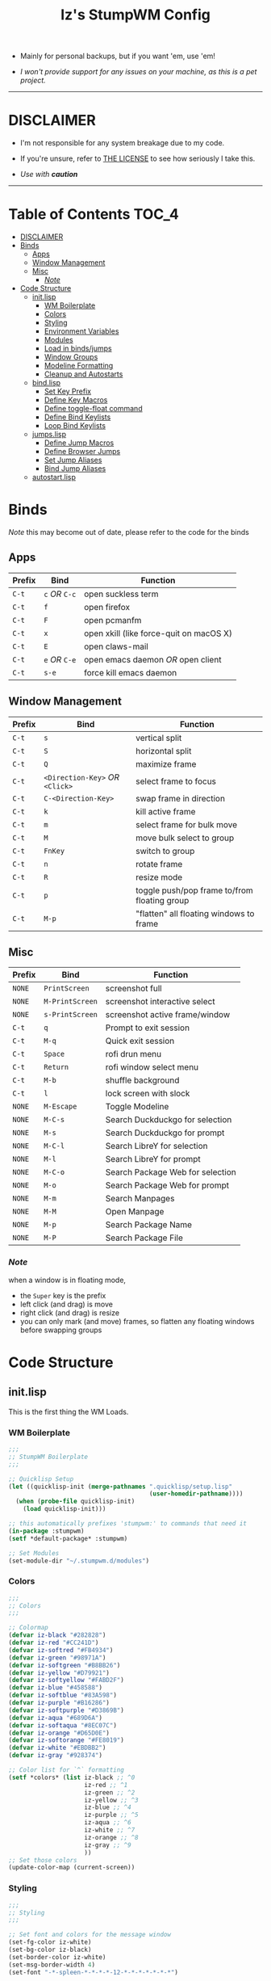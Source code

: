 
#+TITLE: Iz's StumpWM Config
#+DESCRIPTION: Mainly for personal backups, but if you want 'em, use 'em.
#+KEYWORDS: org-mode, stumpwm, readme, lisp, izder
#+PROPERTY: header-args: :tangle ~/.stumpwm.d :mkdirp t

+ Mainly for personal backups, but if you want 'em, use 'em!

+ /I won't provide support for any issues on your machine, as this is a pet project./

-----

* DISCLAIMER

- I'm not responsible for any system breakage due to my code.

- If you're unsure, refer to [[./LICENSE.txt][THE LICENSE]] to see how seriously I take this.

- /Use with *caution*/

-----

* Table of Contents :TOC_4:
- [[#disclaimer][DISCLAIMER]]
- [[#binds][Binds]]
  - [[#apps][Apps]]
  - [[#window-management][Window Management]]
  - [[#misc][Misc]]
    - [[#note][/Note/]]
- [[#code-structure][Code Structure]]
  - [[#initlisp][init.lisp]]
    - [[#wm-boilerplate][WM Boilerplate]]
    - [[#colors][Colors]]
    - [[#styling][Styling]]
    - [[#environment-variables][Environment Variables]]
    - [[#modules][Modules]]
    - [[#load-in-bindsjumps][Load in binds/jumps]]
    - [[#window-groups][Window Groups]]
    - [[#modeline-formatting][Modeline Formatting]]
    - [[#cleanup-and-autostarts][Cleanup and Autostarts]]
  - [[#bindlisp][bind.lisp]]
    - [[#set-key-prefix][Set Key Prefix]]
    - [[#define-key-macros][Define Key Macros]]
    - [[#define-toggle-float-command][Define toggle-float command]]
    - [[#define-bind-keylists][Define Bind Keylists]]
    - [[#loop-bind-keylists][Loop Bind Keylists]]
  - [[#jumpslisp][jumps.lisp]]
    - [[#define-jump-macros][Define Jump Macros]]
    - [[#define-browser-jumps][Define Browser Jumps]]
    - [[#set-jump-aliases][Set Jump Aliases]]
    - [[#bind-jump-aliases][Bind Jump Aliases]]
  - [[#autostartlisp][autostart.lisp]]

* Binds

/Note/ this may become out of date, please refer to the code for the binds

** Apps

| Prefix | Bind     | Function                                |
|--------+----------+-----------------------------------------|
| =C-t=    | =c= /OR/ =C-c= | open suckless term                      |
| =C-t=    | =f=        | open firefox                            |
| =C-t=    | =F=        | open pcmanfm                            |
| =C-t=    | =x=        | open xkill (like force-quit on macOS X) |
| =C-t=    | =E=        | open claws-mail                         |
| =C-t=    | =e= /OR/ =C-e= | open emacs daemon /OR/ open client        |
| =C-t=    | =s-e=      | force kill emacs daemon                 |

** Window Management

| Prefix | Bind                       | Function                                |
|--------+----------------------------+-----------------------------------------|
| =C-t=    | =s=                          | vertical split                          |
| =C-t=    | =S=                          | horizontal split                        |
| =C-t=    | =Q=                          | maximize frame                          |
| =C-t=    | =<Direction-Key>= /OR/ =<Click>= | select frame to focus                   |
| =C-t=    | =C-<Direction-Key>=          | swap frame in direction                 |
| =C-t=    | =k=                          | kill active frame                       |
| =C-t=    | =m=                          | select frame for bulk move              |
| =C-t=    | =M=                          | move bulk select to group               |
| =C-t=    | =FnKey=                      | switch to group                         |
| =C-t=    | =n=                          | rotate frame                            |
| =C-t=    | =R=                          | resize mode                             |
| =C-t=    | =p=                          | toggle push/pop frame to/from floating group |
| =C-t=    | =M-p=                        | "flatten" all floating windows to frame |

** Misc

| Prefix | Bind          | Function                        |
|--------+---------------+---------------------------------|
| =NONE=   | =PrintScreen=   | screenshot full                 |
| =NONE=   | =M-PrintScreen= | screenshot interactive select   |
| =NONE=   | =s-PrintScreen= | screenshot active frame/window  |
| =C-t=    | =q=             | Prompt to exit session          |
| =C-t=    | =M-q=           | Quick exit session              |
| =C-t=    | =Space=         | rofi drun menu                  |
| =C-t=    | =Return=        | rofi window select menu         |
| =C-t=    | =M-b=           | shuffle background              |
| =C-t=    | =l=             | lock screen with slock          |
| =NONE=   | =M-Escape=      | Toggle Modeline                 |
| =NONE=   | =M-C-s=         | Search Duckduckgo for selection |
| =NONE=   | =M-s=           | Search Duckduckgo for prompt    |
| =NONE=   | =M-C-l=         | Search LibreY for selection     |
| =NONE=   | =M-l=           | Search LibreY for prompt        |
| =NONE=   | =M-C-o=       | Search Package Web for selection |
| =NONE=   | =M-o=           | Search Package Web for prompt   |
| =NONE=   | =M-m=           | Search Manpages                 |
| =NONE=   | =M-M=           | Open Manpage                    |
| =NONE=   | =M-p=           | Search Package Name             |
| =NONE=   | =M-P=           | Search Package File             |

*** /Note/

when a window is in floating mode,
+ the =Super= key is the prefix
+ left click (and drag) is move
+ right click (and drag) is resize
+ you can only mark (and move) frames, so flatten any floating windows before swapping groups

* Code Structure
** init.lisp

This is the first thing the WM Loads.

*** WM Boilerplate

#+BEGIN_SRC lisp :tangle init.lisp
;;;
;; StumpWM Boilerplate
;;;

;; Quicklisp Setup
(let ((quicklisp-init (merge-pathnames ".quicklisp/setup.lisp"
                                       (user-homedir-pathname))))
  (when (probe-file quicklisp-init)
    (load quicklisp-init)))

;; this automatically prefixes 'stumpwm:' to commands that need it
(in-package :stumpwm)
(setf *default-package* :stumpwm)

;; Set Modules
(set-module-dir "~/.stumpwm.d/modules")
#+END_SRC

*** Colors

#+BEGIN_SRC lisp :tangle init.lisp
;;;
;; Colors
;;;

;; Colormap
(defvar iz-black "#282828")
(defvar iz-red "#CC241D")
(defvar iz-softred "#FB4934")
(defvar iz-green "#98971A")
(defvar iz-softgreen "#B8BB26")
(defvar iz-yellow "#D79921")
(defvar iz-softyellow "#FABD2F")
(defvar iz-blue "#458588")
(defvar iz-softblue "#83A598")
(defvar iz-purple "#B16286")
(defvar iz-softpurple "#D3869B")
(defvar iz-aqua "#689D6A")
(defvar iz-softaqua "#8EC07C")
(defvar iz-orange "#D65D0E")
(defvar iz-softorange "#FE8019")
(defvar iz-white "#EBDBB2")
(defvar iz-gray "#928374")

;; Color list for `^` formatting
(setf *colors* (list iz-black ;; ^0
                     iz-red ;; ^1
                     iz-green ;; ^2
                     iz-yellow ;; ^3
                     iz-blue ;; ^4
                     iz-purple ;; ^5
                     iz-aqua ;; ^6
                     iz-white ;; ^7
                     iz-orange ;; ^8
                     iz-gray ;; ^9
                     ))
;; Set those colors
(update-color-map (current-screen))
#+END_SRC

*** Styling

#+BEGIN_SRC lisp :tangle init.lisp
;;;
;; Styling
;;;

;; Set font and colors for the message window
(set-fg-color iz-white)
(set-bg-color iz-black)
(set-border-color iz-white)
(set-msg-border-width 4)
(set-font "-*-spleen-*-*-*-*-12-*-*-*-*-*-*-*")

;; Click-to-focus
(setf *mouse-focus-policy* :click)

;; Welcome
(setq *startup-message* (format nil "^B^8Welcome Izzy!")) ;; Orange

;; Set focus and unfocus colors
(set-focus-color iz-white)
(set-unfocus-color iz-gray)
(set-float-focus-color iz-aqua)
(set-float-unfocus-color iz-softaqua)

#+END_SRC

*** Environment Variables

#+BEGIN_SRC lisp :tangle init.lisp
;;;
;; Env Vars
;;;

;; Set env vars
(setf (getenv "PATH") "/home/izder456/.npm-global/bin:/home/izder456/.cargo/bin:/home/izder456/.local/bin:/home/izder456/.emacs.d/bin:/home/izder456/.local/share/pkg/bin:/bin:/usr/bin:/sbin:/usr/sbin:/usr/X11R6/bin:/usr/local/bin:/usr/local/sbin:/usr/local/jdk-17/bin")
(setf (getenv "PAGER") "most")
#+END_SRC

*** Modules

#+BEGIN_SRC lisp :tangle init.lisp
;;;
;; Modules & their config
;;;

;; Init modules
(init-load-path *module-dir*)
(add-to-load-path "~/.stumpwm.d/extras/scratchpad")

(defvar *modulenames*
	 (list "swm-gaps"
	       "swm-emacs"
	       "scratchpad"
	       "hostname"
	       "battery-portable"
	       "stumpwm-sndioctl"
	       "browse"
	       "searchengines"))

(dolist (modulename *modulenames*)
  (load-module modulename))

;;
; Module Settings
;;

;; swm-gapes
; Set Gaps
(setf swm-gaps:*inner-gaps-size* 8)
(setf swm-gaps:*outer-gaps-size* 10)
; Turn em on
(swm-gaps:toggle-gaps-on)

;; scratchpad
; define default scratchpad term
(defcommand scratchpad-term () ()
  (scratchpad:toggle-floating-scratchpad "term" "st"
                                         :initial-gravity :center
                                         :initial-width 720
                                         :initial-height 480))
; Bind Scratchpad to Super+t
(define-key *top-map* (kbd "s-t") "scratchpad-term")
#+END_SRC

*** Load in binds/jumps

#+BEGIN_SRC lisp :tangle init.lisp
;;;
;; Load in other files
;;;

;; binds
(load "~/.stumpwm.d/bind.lisp")

;; jumps
(load "~/.stumpwm.d/jumps.lisp")
#+END_SRC

*** Window Groups

#+BEGIN_SRC lisp :tangle init.lisp
;; Rename and create new groups
(grename "Ness")
(gnewbg "Paula")
(gnewbg "Jeff")
(gnewbg "Poo")

;; Group format
(setf *group-format* "%n %t")

;; Window format
(setf *window-format* (format NIL "^(:fg \"~A\")<%25t>" iz-softgreen))
(setf *window-border-style* :tight)
(setf *normal-border-width* 4)

;; Time format
(setf *time-modeline-string* "%a, %b %d @%I:%M%p")

;; Message window settings
(setf *message-window-padding* 12)
(setf *message-window-y-padding* 10)
(setf *message-window-gravity* :center)

;; Input window settings
(setf *input-window-gravity* :center)
#+END_SRC


*** Modeline Formatting

#+BEGIN_SRC lisp :tangle init.lisp
;;;
;; Define Functions
;;;

;; Run a shell command and format the output
(defun run-shell-command-and-format (command)
  (substitute #\Space #\Newline (run-shell-command command t)))

;; Show the kernel version
(defun show-kernel ()
  (run-shell-command-and-format "uname -r"))

;; Show the temperature
(defun show-temp ()
  (run-shell-command-and-format "sysctl -n hw.sensors.cpu0.temp0"))

;; Show the window title
(defun show-window-title ()
  (substitute #\Space #\Newline (window-title (current-window))))

;;;
;; Formatting
;;;

;; Break out modeline formatting
; Constants
(defvar pipe "|")

; Format Lists
(defvar group-fmt (list
                   "^n%g" ;; Default
                   ))
(defvar win-fmt (list
                 "^n%v ^>^7" ;; Default -> Right Allign
                 ))
(defvar status-fmt (list
                    "^n" pipe ;; Default
                    " %h " pipe ;; Hostname
                    " %B " pipe ;; Battery
                    " " '(:eval (show-temp)) pipe;; Cpu Temp
                    " %d " pipe ;; Date
                    ))

; Screen mode line format
(setf *screen-mode-line-format*
      (list "^b(" ;; Yellow
            group-fmt
            "^1 [ " ;; Red
            win-fmt
            "^1] " ;; Red
            "^5[" ;; Magenta
            status-fmt
            "^5]" ;; Magenta
            "^3^b)" ;; Yellow
            ))

; Format Modeline
(setf *mode-line-background-color* iz-black
      ,*mode-line-foreground-color* iz-softyellow
      ,*mode-line-border-color* iz-white
      ,*mode-line-border-width* 4
      ,*mode-line-pad-x* 12
      ,*mode-line-pad-y* 10
      ,*mode-line-timeout* 5)

;; Toggle mode line display
(toggle-mode-line (current-screen) (current-head))
#+END_SRC

*** Cleanup and Autostarts

#+BEGIN_SRC lisp :tangle init.lisp
;; cleanup/autostart
(load "~/.stumpwm.d/autostart.lisp")
#+END_SRC

** bind.lisp

Handling bindings

*** Set Key Prefix

#+BEGIN_SRC lisp :tangle bind.lisp
;;;
;; Bindings
;;;

;; Set prefix key
(set-prefix-key (kbd "C-t"))
#+END_SRC

*** Define Key Macros

#+BEGIN_SRC lisp :tangle bind.lisp
;;;
;; Bind Macro
;;;

;; Bind shell command to a specified map (default is *root-map*)
(defmacro bind-shell-to-key (key command &optional (map *root-map*))
  `(define-key ,map (kbd ,key) (concatenate 'string "run-shell-command " ,command)))

;; Bind stumpwm command to a specified map (default is *root-map*)
(defmacro bind-to-key (key command &optional (map *root-map*))
  `(define-key ,map (kbd ,key) ,command))

;;;
;; Loop & Bind Macro
;;;

;; Loop through keybind lists and bind them
(defmacro loop-and-bind (key-cmd-list bind-macro &optional (map *root-map*))
  `(sb-thread:make-thread
    (lambda ()
      (dolist (key-cmd ,key-cmd-list) (,bind-macro (first key-cmd) (second key-cmd) ,map)))))
#+END_SRC

*** Define toggle-float command

#+BEGIN_SRC lisp :tangle bind.lisp
;; Push/Pop Current Window Into a Floating group
(defcommand toggle-float () ()
  (sb-thread:make-thread
   (lambda ()
     (if (float-window-p (current-window))
         (unfloat-this)
         (float-this)))))
#+END_SRC

*** Define Bind Keylists

#+BEGIN_SRC lisp :tangle bind.lisp
;;;
;; Bind Key Lists
;;;

;; Set Special keys
(defvar *my-special-key-commands*
  '(("Print" "scrot -F ~/Pictures/screenshot-`date +%F`.png")
    ("M-Print" "scrot -s -F ~/Pictures/screenshot-split-`date +%F`.png")
    ("s-Print" "scrot -u -F ~/Pictures/screenshot-activewin-`date +%F`.png")
    ("XF86AudioRaiseVolume" "volume-up")
    ("XF86AudioLowerVolume" "volume-down")
    ("XF86AudioMute" "toggle-mute")))

;; Set Shell Keys
(defvar *my-shell-key-commands*
  '(("c" "st")
    ("C-c" "st")
    ("x" "xkill")
    ("l" "slock")
    ("M-b" "feh --bg-fill $(shuf -n1 -e /usr/local/share/backgrounds/*)")))

;; Set App Keys
(defvar *my-app-key-commands*
  '(("E" "claws-mail")
    ("F" "pcmanfm")))

;; Set Rofi Keys
(defvar *my-rofi-key-commands*
  '(("SPC" "rofi -i -show-icons -show drun")
    ("RET" "rofi -i -show-icons -show window")))

;; Raw StumpWM Window-managing Commands
(defvar *my-wm-window-commands*
  '(("M-ESC" "mode-line")
    ("M-q" "quit")
    ("m" "mark")
    ("M" "gmove-marked")
    ("C-Up" "exchange-direction up")
    ("C-Down" "exchange-direction down")
    ("C-Left" "exchange-direction left")
    ("C-Right" "exchange-direction right")
    ("p" "toggle-float")
    ("M-p" "flatten-floats")))

;; Raw StumpWM Module Commands
(defvar *my-wm-module-commands*
  '(("f" "browse")
    ("s-e" "emacs-daemon-kill-force")
    ("e" "swm-emacs")
    ("C-e" "swm-emacs")))
#+END_SRC

*** Loop Bind Keylists

#+BEGIN_SRC lisp :tangle bind.lisp
;;;
;; Loop & Bind with Macros from earlier
;;;
;; Bind special keys to *top-map*
(defvar *my-special-key-thread*
 (loop-and-bind *my-special-key-commands* bind-shell-to-key *top-map*))

;; Bind shell keys to *root-map*
(defvar *my-shell-key-thread*
  (loop-and-bind *my-shell-key-commands* bind-shell-to-key))

;; Bind app keys to *root-map*
(defvar *my-app-key-thread*
  (loop-and-bind *my-app-key-commands* bind-shell-to-key))

;; Bind rofi keys to *root-map*
(defvar *my-rofi-key-thread*
  (loop-and-bind *my-rofi-key-commands* bind-shell-to-key))

;; Bind window management command keys to *root-map*
(defvar *my-wm-window-thread*
  (loop-and-bind *my-wm-window-commands* bind-to-key))

;; Bind module command keys to *root-map*
(defvar *my-wm-module-thread*
  (loop-and-bind *my-wm-module-commands* bind-to-key))
#+END_SRC

** jumps.lisp

These are my Web/Term jump macros for /easy-peasy/ manpage searching or websurfing

*** Define Jump Macros

#+BEGIN_SRC lisp :tangle jumps.lisp
;;;
;; Jump Macros
;;;

;; Term Jump commands
(defmacro make-term-jump (name command term)
 `(defcommand ,(intern name) (search)
    ((:rest ,(concatenate 'string name " termsearch: ")))
    (nsubstitute #\+ #\Space search)
    (run-shell-command (format nil "~a -e sh -c '~a ~a | most'" ,term ,command search))))
#+END_SRC

*** Define Browser Jumps

#+BEGIN_SRC lisp :tangle jumps.lisp
;;
; Browser
;;

;; Module Settings
; Set homepage
(setf browse::*homepage* "http://68k.news")

; Set browser exe
(setf searchengines:*search-browser-executable* "firefox-esr")

;; Macro for search engine defines
(defmacro define-searchengine (selection-name prompt-name url description key-selection key-prompt)
 `(progn
    (searchengines:make-searchengine-selection ,selection-name ,url ,description :map *top-map* :key ,key-selection)
    (searchengines:make-searchengine-prompt ,prompt-name ,description ,url ,description :map *top-map* :key ,key-prompt)))

;; Set Search Engine Params
(defparameter *URL-DDG* "https://duckduckgo.com/?q=~a")
(defparameter *URL-LIBRE* "https://search.ahwx.org/search.php?q=~a")
(defparameter *URL-PORTS* "https://openports.eu/search?q=~a")

(define-searchengine "search-ddg-selection" "search-ddg-prompt" *URL-DDG* "DuckDuckGo search" "M-C-s" "M-s")
(define-searchengine "search-libre-selection" "search-libre-prompt" *URL-LIBRE* "LibreY search" "M-C-l" "M-l")
(define-searchengine "search-ports-selection" "search-ports-prompt" *URL-PORTS* "Ports Search" "M-C-o" "M-o")
#+END_SRC

*** Set Jump Aliases

#+BEGIN_SRC lisp :tangle jumps.lisp
;;;
;; Define Jumps
;;;

;; Define Terminal Jumps
(make-term-jump "mansearch" "apropos" "st")
(make-term-jump "manpage" "man" "st")
(make-term-jump "pkgname" "pkg_info -Q" "st")
(make-term-jump "pkgloc" "pkg_locate" "st")
#+END_SRC

*** Bind Jump Aliases

#+BEGIN_SRC lisp :tangle jumps.lisp
;;;
;; Bind Jump Defines from Earlier
;;;

;; Keybindings for Terminal Jumps
(define-key *top-map* (kbd "M-m") "mansearch")
(define-key *top-map* (kbd "M-M") "manpage")
(define-key *top-map* (kbd "M-p") "pkgname")
(define-key *top-map* (kbd "M-P") "pkgloc")
#+END_SRC


** autostart.lisp

#+BEGIN_SRC lisp :tangle autostart.lisp

;; Start Slynk Server
(ql:quickload :slynk)
(slynk:create-server :dont-close t)

;; Play Startup sound
(defun play-startup-sound ()
  (run-shell-command "sleep 1 && ffplay -autoexit -nodisp ~/.local/sfx/okdesuka.wav"))

(defun set-default-sounds ()
  (run-shell-command "sndioctl input.level=0.74")
  (run-shell-command "sndioctl output.level=1.00"))

;; Startup Sound
(set-default-sounds)
(play-startup-sound)

;; Finish Threads
(defvar *bind-thread-list*
  (list *my-special-key-thread*
	,*my-shell-key-thread*
	,*my-app-key-thread*
	,*my-rofi-key-thread*
	,*my-wm-window-thread*
	,*my-wm-module-thread*))
(dolist (threadname *bind-thread-list*)
  (sb-thread:join-thread threadname))
#+END_SRC
-----
